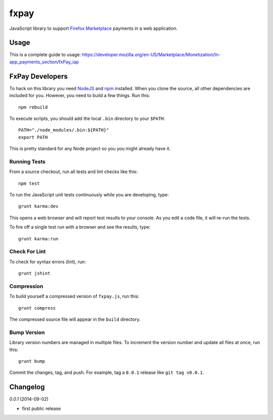 =====
fxpay
=====

JavaScript library to support `Firefox Marketplace`_ payments in
a web application.

.. image:: https://travis-ci.org/mozilla/fxpay.png?branch=master
    :target: https://travis-ci.org/mozilla/fxpay

Usage
=====

This is a complete guide to usage:
https://developer.mozilla.org/en-US/Marketplace/Monetization/In-app_payments_section/fxPay_iap


FxPay Developers
================

To hack on this library you need `NodeJS`_ and `npm`_ installed.
When you clone the source, all other dependencies are included for you.
However, you need to build a few things. Run this::

    npm rebuild

To execute scripts, you should add the local ``.bin`` directory to
your ``$PATH``::

    PATH="./node_modules/.bin:${PATH}"
    export PATH

This is pretty standard for any Node project so you you might already have it.

Running Tests
~~~~~~~~~~~~~

From a source checkout, run all tests and lint checks like this::

    npm test

To run the JavaScript unit tests continuously while you are developing, type::

    grunt karma:dev

This opens a web browser and will report test results to your console.
As you edit a code file, it will re-run the tests.

To fire off a single test run with a browser and see the results, type::

    grunt karma:run

Check For Lint
~~~~~~~~~~~~~~

To check for syntax errors (lint), run::

    grunt jshint

Compression
~~~~~~~~~~~

To build yourself a compressed version of ``fxpay.js``, run this::

    grunt compress

The compressed source file will appear in the ``build`` directory.

Bump Version
~~~~~~~~~~~~

Library version numbers are managed in multiple files. To increment
the version number and update all files at once, run this::

    grunt bump

Commit the changes, tag, and push. For example, tag a ``0.0.1``
release like ``git tag v0.0.1``.

Changelog
=========

*0.0.1* (2014-09-02)

* first public release

.. _`Firefox Marketplace`: https://marketplace.firefox.com/
.. _`Firefox Marketplace Developer Hub`: https://marketplace.firefox.com/developers/
.. _`NodeJS`: http://nodejs.org/
.. _`npm`: https://www.npmjs.org/
.. _`mozPay()`: https://developer.mozilla.org/en-US/docs/Web/API/Navigator.mozPay
.. _`window.console`: https://developer.mozilla.org/en-US/docs/Web/API/console
